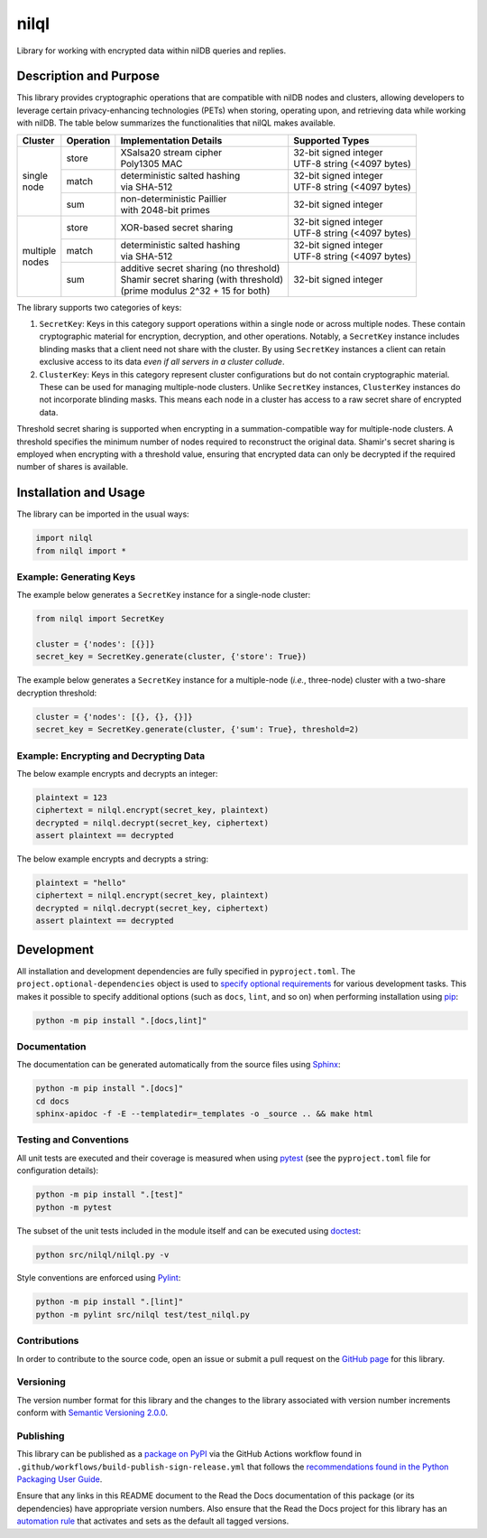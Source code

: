 =====
nilql
=====

Library for working with encrypted data within nilDB queries and replies.

|pypi| |readthedocs| |actions| |coveralls|

.. |pypi| image:: https://badge.fury.io/py/nilql.svg#
   :target: https://badge.fury.io/py/nilql
   :alt: PyPI version and link.

.. |readthedocs| image:: https://readthedocs.org/projects/nilql/badge/?version=latest
   :target: https://nilql.readthedocs.io/en/latest/?badge=latest
   :alt: Read the Docs documentation status.

.. |actions| image:: https://github.com/nillionnetwork/nilql-py/workflows/lint-test-cover-docs/badge.svg#
   :target: https://github.com/nillionnetwork/nilql-py/actions/workflows/lint-test-cover-docs.yml
   :alt: GitHub Actions status.

.. |coveralls| image:: https://coveralls.io/repos/github/NillionNetwork/nilql-py/badge.svg?branch=main
   :target: https://coveralls.io/github/NillionNetwork/nilql-py?branch=main
   :alt: Coveralls test coverage summary.

Description and Purpose
-----------------------
This library provides cryptographic operations that are compatible with nilDB nodes and clusters, allowing developers to leverage certain privacy-enhancing technologies (PETs) when storing, operating upon, and retrieving data while working with nilDB. The table below summarizes the functionalities that nilQL makes available.

+-------------+-----------+------------------------------------------+------------------------------+
| Cluster     | Operation | Implementation Details                   | Supported Types              |
+=============+===========+==========================================+==============================+
|             | store     | | XSalsa20 stream cipher                 | | 32-bit signed integer      |
|             |           | | Poly1305 MAC                           | | UTF-8 string (<4097 bytes) |
|             +-----------+------------------------------------------+------------------------------+
| | single    | match     | | deterministic salted hashing           | | 32-bit signed integer      |
| | node      |           | | via SHA-512                            | | UTF-8 string (<4097 bytes) |
|             +-----------+------------------------------------------+------------------------------+
|             | sum       | | non-deterministic Paillier             | 32-bit signed integer        |
|             |           | | with 2048-bit primes                   |                              |
+-------------+-----------+------------------------------------------+------------------------------+
|             | store     | XOR-based secret sharing                 | | 32-bit signed integer      |
|             |           |                                          | | UTF-8 string (<4097 bytes) |
|             +-----------+------------------------------------------+------------------------------+
| | multiple  | match     | | deterministic salted hashing           | | 32-bit signed integer      |
| | nodes     |           | | via SHA-512                            | | UTF-8 string (<4097 bytes) |
|             +-----------+------------------------------------------+------------------------------+
|             | sum       | | additive secret sharing (no threshold) | 32-bit signed integer        |
|             |           | | Shamir secret sharing (with threshold) |                              |
|             |           | | (prime modulus 2^32 + 15 for both)     |                              |
+-------------+-----------+------------------------------------------+------------------------------+

The library supports two categories of keys:

1. ``SecretKey``: Keys in this category support operations within a single node or across multiple nodes. These contain cryptographic material for encryption, decryption, and other operations. Notably, a ``SecretKey`` instance includes blinding masks that a client need not share with the cluster. By using ``SecretKey`` instances a client can retain exclusive access to its data *even if all servers in a cluster collude*. 

2. ``ClusterKey``: Keys in this category represent cluster configurations but do not contain cryptographic material. These can be used for managing multiple-node clusters. Unlike ``SecretKey`` instances, ``ClusterKey`` instances do not incorporate blinding masks. This means each node in a cluster has access to a raw secret share of encrypted data.

Threshold secret sharing is supported when encrypting in a summation-compatible way for multiple-node clusters. A threshold specifies the minimum number of nodes required to reconstruct the original data. Shamir's secret sharing is employed when encrypting with a threshold value, ensuring that encrypted data can only be decrypted if the required number of shares is available.

Installation and Usage
----------------------
The library can be imported in the usual ways:

.. code-block:: python

    import nilql
    from nilql import *

Example: Generating Keys
^^^^^^^^^^^^^^^^^^^^^^^^

The example below generates a ``SecretKey`` instance for a single-node cluster:

.. code-block:: python

    from nilql import SecretKey

    cluster = {'nodes': [{}]}
    secret_key = SecretKey.generate(cluster, {'store': True})

The example below generates a ``SecretKey`` instance for a multiple-node (*i.e.*, three-node) cluster with a two-share decryption threshold:

.. code-block:: python

    cluster = {'nodes': [{}, {}, {}]}
    secret_key = SecretKey.generate(cluster, {'sum': True}, threshold=2)

Example: Encrypting and Decrypting Data
^^^^^^^^^^^^^^^^^^^^^^^^^^^^^^^^^^^^^^^

The below example encrypts and decrypts an integer:

.. code-block:: python

    plaintext = 123
    ciphertext = nilql.encrypt(secret_key, plaintext)
    decrypted = nilql.decrypt(secret_key, ciphertext)
    assert plaintext == decrypted

The below example encrypts and decrypts a string:

.. code-block:: python

    plaintext = "hello"
    ciphertext = nilql.encrypt(secret_key, plaintext)
    decrypted = nilql.decrypt(secret_key, ciphertext)
    assert plaintext == decrypted


Development
-----------
All installation and development dependencies are fully specified in ``pyproject.toml``. The ``project.optional-dependencies`` object is used to `specify optional requirements <https://peps.python.org/pep-0621>`__ for various development tasks. This makes it possible to specify additional options (such as ``docs``, ``lint``, and so on) when performing installation using `pip <https://pypi.org/project/pip>`__:

.. code-block:: bash

    python -m pip install ".[docs,lint]"

Documentation
^^^^^^^^^^^^^
The documentation can be generated automatically from the source files using `Sphinx <https://www.sphinx-doc.org>`__:

.. code-block:: bash

    python -m pip install ".[docs]"
    cd docs
    sphinx-apidoc -f -E --templatedir=_templates -o _source .. && make html

Testing and Conventions
^^^^^^^^^^^^^^^^^^^^^^^
All unit tests are executed and their coverage is measured when using `pytest <https://docs.pytest.org>`__ (see the ``pyproject.toml`` file for configuration details):

.. code-block:: bash

    python -m pip install ".[test]"
    python -m pytest

The subset of the unit tests included in the module itself and can be executed using `doctest <https://docs.python.org/3/library/doctest.html>`__:

.. code-block:: bash

    python src/nilql/nilql.py -v

Style conventions are enforced using `Pylint <https://pylint.readthedocs.io>`__:

.. code-block:: bash

    python -m pip install ".[lint]"
    python -m pylint src/nilql test/test_nilql.py

Contributions
^^^^^^^^^^^^^
In order to contribute to the source code, open an issue or submit a pull request on the `GitHub page <https://github.com/nillionnetwork/nilql-py>`__ for this library.

Versioning
^^^^^^^^^^
The version number format for this library and the changes to the library associated with version number increments conform with `Semantic Versioning 2.0.0 <https://semver.org/#semantic-versioning-200>`__.

Publishing
^^^^^^^^^^
This library can be published as a `package on PyPI <https://pypi.org/project/nilql>`__ via the GitHub Actions workflow found in ``.github/workflows/build-publish-sign-release.yml`` that follows the `recommendations found in the Python Packaging User Guide <https://packaging.python.org/en/latest/guides/publishing-package-distribution-releases-using-github-actions-ci-cd-workflows/>`__.

Ensure that any links in this README document to the Read the Docs documentation of this package (or its dependencies) have appropriate version numbers. Also ensure that the Read the Docs project for this library has an `automation rule <https://docs.readthedocs.io/en/stable/automation-rules.html>`__ that activates and sets as the default all tagged versions.
